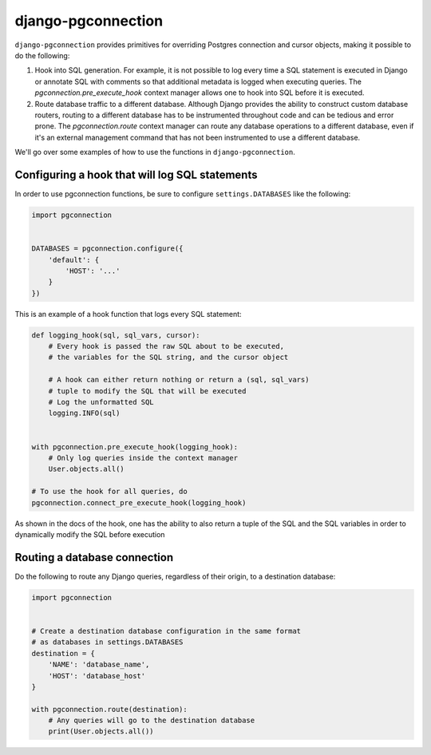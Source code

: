 django-pgconnection
===================

``django-pgconnection`` provides primitives for overriding Postgres
connection and cursor objects, making it possible to do the following:

1. Hook into SQL generation. For example, it is not possible to log
   every time a SQL statement is executed in Django or annotate SQL
   with comments so that additional metadata is logged when executing
   queries. The `pgconnection.pre_execute_hook` context manager allows
   one to hook into SQL before it is executed.
2. Route database traffic to a different database. Although Django provides
   the ability to construct custom database routers, routing to a different
   database has to be instrumented throughout code and can be tedious
   and error prone. The `pgconnection.route` context manager can route
   any database operations to a different database, even if it's an external
   management command that has not been instrumented to use a different
   database.

We'll go over some examples of how to use the functions in
``django-pgconnection``.

Configuring a hook that will log SQL statements
~~~~~~~~~~~~~~~~~~~~~~~~~~~~~~~~~~~~~~~~~~~~~~~

In order to use pgconnection functions, be sure to configure
``settings.DATABASES`` like the following:

.. code-block:: python

    import pgconnection


    DATABASES = pgconnection.configure({
        'default': {
            'HOST': '...'
        }
    })


This is an example of a hook function that logs every SQL statement:

.. code-block:: python

    def logging_hook(sql, sql_vars, cursor):
        # Every hook is passed the raw SQL about to be executed,
        # the variables for the SQL string, and the cursor object

        # A hook can either return nothing or return a (sql, sql_vars)
        # tuple to modify the SQL that will be executed
        # Log the unformatted SQL
        logging.INFO(sql)


    with pgconnection.pre_execute_hook(logging_hook):
        # Only log queries inside the context manager
        User.objects.all()

    # To use the hook for all queries, do
    pgconnection.connect_pre_execute_hook(logging_hook)


As shown in the docs of the hook, one has the ability to also return
a tuple of the SQL and the SQL variables in order to dynamically modify
the SQL before execution

Routing a database connection
~~~~~~~~~~~~~~~~~~~~~~~~~~~~~

Do the following to route any Django queries, regardless of their origin,
to a destination database:

.. code-block:: python

    import pgconnection


    # Create a destination database configuration in the same format
    # as databases in settings.DATABASES
    destination = {
        'NAME': 'database_name',
        'HOST': 'database_host'
    }

    with pgconnection.route(destination):
        # Any queries will go to the destination database
        print(User.objects.all())
